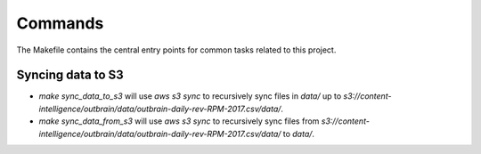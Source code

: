 Commands
========

The Makefile contains the central entry points for common tasks related to this project.

Syncing data to S3
^^^^^^^^^^^^^^^^^^

* `make sync_data_to_s3` will use `aws s3 sync` to recursively sync files in `data/` up to `s3://content-intelligence/outbrain/data/outbrain-daily-rev-RPM-2017.csv/data/`.
* `make sync_data_from_s3` will use `aws s3 sync` to recursively sync files from `s3://content-intelligence/outbrain/data/outbrain-daily-rev-RPM-2017.csv/data/` to `data/`.

